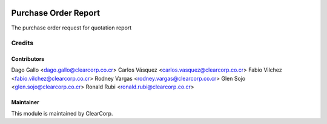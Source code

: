 .. image:: https://img.shields.io/badge/licence-AGPL--3-blue.svg
   :target: http://www.gnu.org/licenses/agpl-3.0-standalone.html
   :alt: License: AGPL-3

=====================
Purchase Order Report
=====================

The purchase order request for quotation report

Credits
=======

Contributors
------------

Dago Gallo <dago.gallo@clearcorp.co.cr>
Carlos Vásquez <carlos.vasquez@clearcorp.co.cr>
Fabio Vilchez <fabio.vilchez@clearcorp.co.cr>
Rodney Vargas <rodney.vargas@clearcorp.co.cr>
Glen Sojo <glen.sojo@clearcorp.co.cr>
Ronald Rubi <ronald.rubi@clearcorp.co.cr>

Maintainer
----------

.. image:: https://avatars0.githubusercontent.com/u/7594691?v=3&s=200
   :alt: ClearCorp
   :target: http://clearcorp.cr

This module is maintained by ClearCorp.
